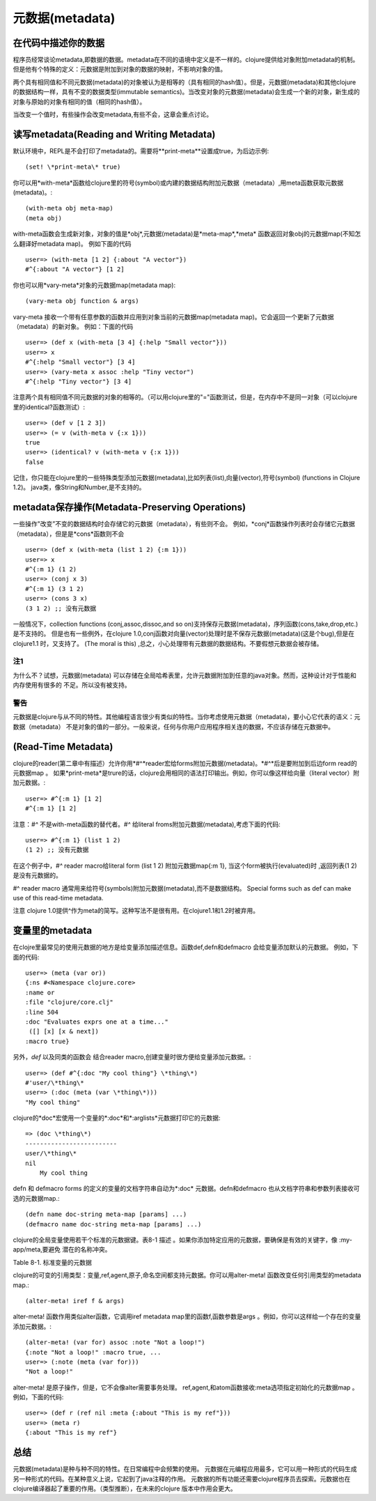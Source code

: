 ==============
元数据(metadata)
==============


在代码中描述你的数据
=========================

程序员经常谈论metadata,即数据的数据。metadata在不同的语境中定义是不一样的。clojure提供给对象附加metadata的机制。
但是他有个特殊的定义：元数据是附加到对象的数据的映射，不影响对象的值。

两个具有相同值和不同元数据(metadata)的对象被认为是相等的（具有相同的hash值）。但是，元数据(metadata)和其他clojure 
的数据结构一样，具有不变的数据类型(immutable semantics)。当改变对象的元数据(metadata)会生成一个新的对象，新生成的
对象与原始的对象有相同的值（相同的hash值）。
 
当改变一个值时，有些操作会改变metadata,有些不会，这章会重点讨论。

读写metadata(Reading and Writing Metadata)
==================================================
 
默认环境中，REPL是不会打印了metadata的。需要将*\*print-meta\**设置成true，为后边示例:: 
	
	(set! \*print-meta\* true)

你可以用*with-meta*函数给clojure里的符号(symbol)或内建的数据结构附加元数据（metadata）,用meta函数获取元数据(metadata)。::
     
    (with-meta obj meta-map)
    (meta obj)

with-meta函数会生成新对象，对象的值是*obj*,元数据(metadata)是*meta-map*,*meta* 函数返回对象obj的元数据map(不知怎么翻译好metadata map)。
例如下面的代码 :: 
    
    user=> (with-meta [1 2] {:about "A vector"})
    #^{:about "A vector"} [1 2]

你也可以用*vary-meta*对象的元数据map(metadata map):: 
    
    (vary-meta obj function & args)

vary-meta 接收一个带有任意参数的函数并应用到对象当前的元数据map(metadata map)。它会返回一个更新了元数据（metadata）的新对象。
例如：下面的代码 ::

    user=> (def x (with-meta [3 4] {:help "Small vector"}))
    user=> x
    #^{:help "Small vector"} [3 4]
    user=> (vary-meta x assoc :help "Tiny vector")
    #^{:help "Tiny vector"} [3 4]

注意两个具有相同值不同元数据的对象的相等的。（可以用clojure里的"="函数测试，但是，在内存中不是同一对象（可以clojure里的identical?函数测试）::

    user=> (def v [1 2 3])
    user=> (= v (with-meta v {:x 1}))
    true
    user=> (identical? v (with-meta v {:x 1}))
    false

记住，你只能在clojure里的一些特殊类型添加元数据(metadata),比如列表(list),向量(vector),符号(symbol) (functions in Clojure 1.2)。
java类，像String和Number,是不支持的。  
    


metadata保存操作(Metadata-Preserving Operations)
==================================================
一些操作"改变”不变的数据结构时会存储它的元数据（metadata），有些则不会。
例如，*conj*函数操作列表时会存储它元数据（metadata），但是是*cons*函数则不会 ::

    user=> (def x (with-meta (list 1 2) {:m 1}))
    user=> x
    #^{:m 1} (1 2)
    user=> (conj x 3)
    #^{:m 1} (3 1 2)
    user=> (cons 3 x)
    (3 1 2) ;; 没有元数据

一般情况下，collection functions (conj,assoc,dissoc,and so on)支持保存元数据(metadata)，序列函数(cons,take,drop,etc.)是不支持的。
但是也有一些例外，在clojure 1.0,conj函数对向量(vector)处理时是不保存元数据(metadata)(这是个bug),但是在clojure1.1 时，又支持了。
(The moral is this) ,总之，小心处理带有元数据的数据结构。不要假想元数据会被存储。

注1
---------------------------
为什么不？试想，元数据(metadata) 可以存储在全局哈希表里，允许元数据附加到任意的java对象。然而，这种设计对于性能和内存使用有很多的
不足。所以没有被支持。

警告
-----------------------
元数据是clojure与从不同的特性。其他编程语言很少有类似的特性。当你考虑使用元数据（metadata)，要小心它代表的语义：元数据（metadata）
不是对象的值的一部分。一般来说，任何与你用户应用程序相关连的数据，不应该存储在元数据中。


(Read-Time Metadata)
==================================================
clojure的reader(第二章中有描述）允许你用*#^*reader宏给forms附加元数据(metadata)。*#^*后是要附加到后边form read的元数据map 。  
如果\*print-meta\*是trure的话，clojure会用相同的语法打印输出。例如，你可以像这样给向量（literal vector）附加元数据。:: 

    user=> #^{:m 1} [1 2]
    #^{:m 1} [1 2]

注意：*#^* 不是with-meta函数的替代者。*#^* 给literal froms附加元数据(metadata),考虑下面的代码:: 

    user=> #^{:m 1} (list 1 2)
    (1 2) ;; 没有元数据

在这个例子中，*#^* reader macro给literal form (list 1 2) 附加元数据map{:m 1},
当这个form被执行(evaluated)时 ,返回列表(1 2) 是没有元数据的。


#^ reader macro 通常用来给符号(symbols)附加元数据(metadata),而不是数据结构。
Special forms such as def can make use of this read-time metadata.


注意 clojure 1.0提供^作为meta的简写。这种写法不是很有用。在clojure1.1和1.2时被弃用。


变量里的metadata
==================================================
在clojre里最常见的使用元数据的地方是给变量添加描述信息。函数def,defn和defmacro 会给变量添加默认的元数据。
例如，下面的代码::
    
    user=> (meta (var or))
    {:ns #<Namespace clojure.core>
    :name or
    :file "clojure/core.clj"
    :line 504
    :doc "Evaluates exprs one at a time..."
     ([] [x] [x & next])
    :macro true}

另外，*def* 以及同类的函数会  结合reader macro,创建变量时很方便给变量添加元数据。::


    user=> (def #^{:doc "My cool thing"} \*thing\*)
    #'user/\*thing\*
    user=> (:doc (meta (var \*thing\*)))
    "My cool thing"

clojure的*doc*宏使用一个变量的*:doc*和*:arglists*元数据打印它的元数据::


    => (doc \*thing\*)
    -------------------------
    user/\*thing\*
    nil
        My cool thing

defn 和 defmacro forms 的定义的变量的文档字符串自动为*:doc* 元数据。defn和defmacro 也从文档字符串和参数列表接收可选的元数据map.::

    (defn name doc-string meta-map [params] ...)
    (defmacro name doc-string meta-map [params] ...)

clojure的全局变量使用若干个标准的元数据键。表8-1 描述 。如果你添加特定应用的元数据，要确保是有效的关键字，像 :my-app/meta,要避免
潜在的名称冲突。 

Table 8-1. 标准变量的元数据

============= ===========================      ===============
Metadata Key   value                           Type 
------------- ---------------------------      ---------------
:name         变量的名字                       符号(symbol)
------------- ---------------------------      ---------------
:ns           变量的命名间                     命名空间
------------- ---------------------------      ---------------
:file         被加载的文件                     字符串(String)
------------- ---------------------------      ---------------
:line         被定义的行                       整型(Integer)
------------- ---------------------------      ---------------
:doc          文档字符串                       字符串(String)
------------- ---------------------------      ---------------
:arglists     函数/宏参数                      符号向量的列表 
------------- ---------------------------      ---------------
:macro        宏的布尔值,默认false             布尔值
------------- ---------------------------      ---------------
:private      私有变量的布尔值，默认false      布尔值
------------- ---------------------------      ---------------
:tag          值或函数的返回值类型              类或符号(symbol)
------------- ---------------------------      ---------------

标签类型(type tags)
---------------------

元数据键*:tag* 用来给符号和变量添加描述信息。这能够帮助clojure的编译器优化生成的字节码。在15章会详细说明。


私有变量(private vars)
----------------------------
在第7章中，用:private true 定义的变量的元数据的元数据是私有的。Private Vars cannot be
referred from namespaces other than the one in which they were defined
宏defn- 创建私有的函数。为了创建私有的宏或者其它的变量，可以像这样添加元数据。::


    (def #^{:private true} \*my-private-var\*) ;; for Vars
    (defmacro my-private-macro {:private true} [args] ...)
    ;; for macros


引用类型里的metadata
==================================================
clojure的可变的引用类型：变量,ref,agent,原子,命名空间都支持元数据。你可以用alter-meta! 函数改变任何引用类型的metadata map.::

    (alter-meta! iref f & args)

alter-meta! 函数作用类似alter函数，它调用iref metadata map里的函数f,函数参数是args 。例如，你可以这样给一个存在的变量添加元数据。::


    (alter-meta! (var for) assoc :note "Not a loop!")
    {:note "Not a loop!" :macro true, ...
    user=> (:note (meta (var for)))
    "Not a loop!"

alter-meta! 是原子操作，但是，它不会像alter需要事务处理。
ref,agent,和atom函数接收:meta选项指定初始化的元数据map 。例如，下面的代码::

    user=> (def r (ref nil :meta {:about "This is my ref"}))
    user=> (meta r)
    {:about "This is my ref"}



总结
===================================================

元数据(metadata)是种与种不同的特性。在日常编程中会频繁的使用。
元数据在元编程应用最多，它可以用一种形式的代码生成另一种形式的代码。在某种意义上说，它起到了java注释的作用。
元数据的所有功能还需要clojure程序员去探索。元数据也在clojure编译器起了重要的作用。（类型推断），在未来的clojure
版本中作用会更大。
